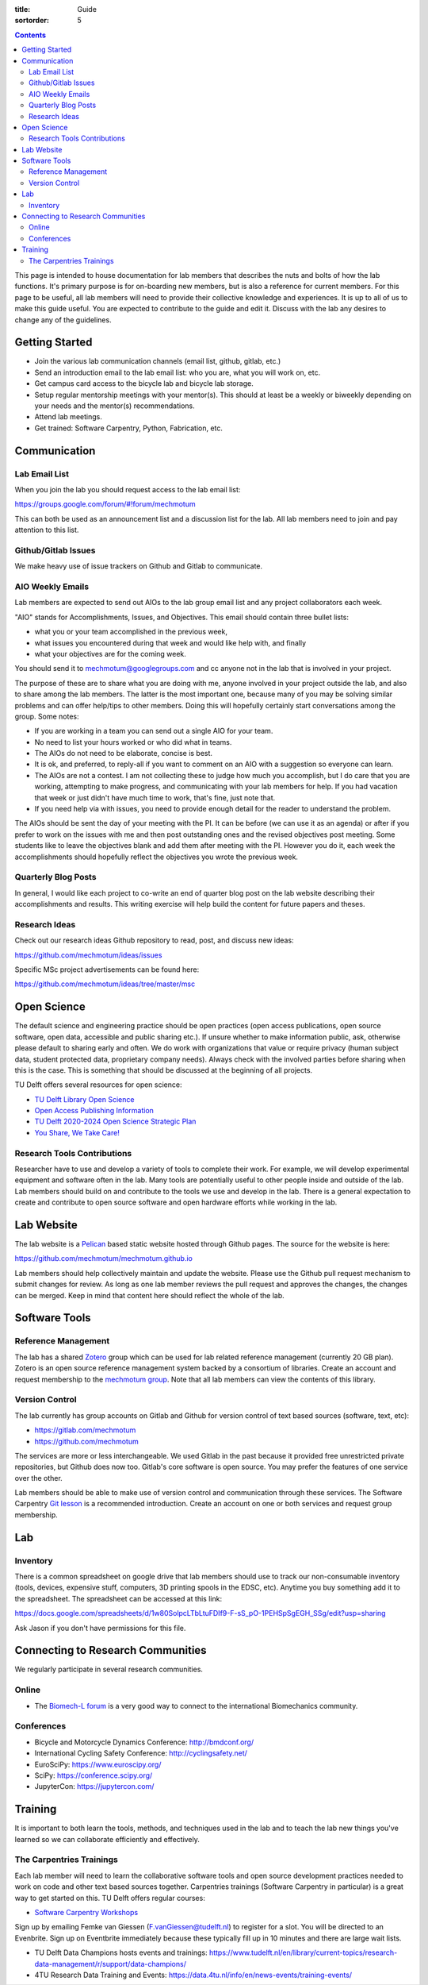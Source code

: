 :title: Guide
:sortorder: 5

.. contents::

This page is intended to house documentation for lab members that describes the
nuts and bolts of how the lab functions. It's primary purpose is for
on-boarding new members, but is also a reference for current members. For this
page to be useful, all lab members will need to provide their collective
knowledge and experiences. It is up to all of us to make this guide useful. You
are expected to contribute to the guide and edit it. Discuss with the lab any
desires to change any of the guidelines.

Getting Started
===============

- Join the various lab communication channels (email list, github, gitlab,
  etc.)
- Send an introduction email to the lab email list: who you are, what you will
  work on, etc.
- Get campus card access to the bicycle lab and bicycle lab storage.
- Setup regular mentorship meetings with your mentor(s). This should at least
  be a weekly or biweekly depending on your needs and the mentor(s)
  recommendations.
- Attend lab meetings.
- Get trained: Software Carpentry, Python, Fabrication, etc.

Communication
=============

Lab Email List
--------------

When you join the lab you should request access to the lab email list:

https://groups.google.com/forum/#!forum/mechmotum

This can both be used as an announcement list and a discussion list for the
lab. All lab members need to join and pay attention to this list.

Github/Gitlab Issues
--------------------

We make heavy use of issue trackers on Github and Gitlab to communicate.

AIO Weekly Emails
-----------------

Lab members are expected to send out AIOs to the lab group email list and any
project collaborators each week.

"AIO" stands for Accomplishments, Issues, and Objectives. This email should
contain three bullet lists:

- what you or your team accomplished in the previous week,
- what issues you encountered during that week and would like help with, and finally
- what your objectives are for the coming week.

You should send it to mechmotum@googlegroups.com and cc anyone not in the lab
that is involved in your project.

The purpose of these are to share what you are doing with me, anyone involved
in your project outside the lab, and also to share among the lab members. The
latter is the most important one, because many of you may be solving similar
problems and can offer help/tips to other members. Doing this will hopefully
certainly start conversations among the group. Some notes:

- If you are working in a team you can send out a single AIO for your team.
- No need to list your hours worked or who did what in teams.
- The AIOs do not need to be elaborate, concise is best.
- It is ok, and preferred, to reply-all if you want to comment on an AIO with a
  suggestion so everyone can learn.
- The AIOs are not a contest. I am not collecting these to judge how much you
  accomplish, but I do care that you are working, attempting to make progress,
  and communicating with your lab members for help. If you had vacation that
  week or just didn't have much time to work, that's fine, just note that.
- If you need help via with issues, you need to provide enough detail for the
  reader to understand the problem.

The AIOs should be sent the day of your meeting with the PI. It can be before
(we can use it as an agenda) or after if you prefer to work on the issues with
me and then post outstanding ones and the revised objectives post meeting. Some
students like to leave the objectives blank and add them after meeting with the
PI. However you do it, each week the accomplishments should hopefully reflect
the objectives you wrote the previous week.

Quarterly Blog Posts
--------------------

In general, I would like each project to co-write an end of quarter blog post
on the lab website describing their accomplishments and results. This writing
exercise will help build the content for future papers and theses.

Research Ideas
--------------

Check out our research ideas Github repository to read, post, and discuss new
ideas:

https://github.com/mechmotum/ideas/issues

Specific MSc project advertisements can be found here:

https://github.com/mechmotum/ideas/tree/master/msc

Open Science
============

The default science and engineering practice should be open practices (open
access publications, open source software, open data, accessible and public
sharing etc.). If unsure whether to make information public, ask, otherwise
please default to sharing early and often. We do work with organizations that
value or require privacy (human subject data, student protected data,
proprietary company needs). Always check with the involved parties before
sharing when this is the case. This is something that should be discussed at
the beginning of all projects.

TU Delft offers several resources for open science:

- `TU Delft Library Open Science <https://www.tudelft.nl/library/actuele-themas/tu-delft-open-science/>`_
- `Open Access Publishing Information <https://www.tudelft.nl/library/actuele-themas/tu-delft-open-science/os/open-publishing/>`_
- `TU Delft 2020-2024 Open Science Strategic Plan
  <https://doi.org/10.4233/uuid:f2faff07-408f-4cec-bd87-0919c9e4c26f>`_
- `You Share, We Take Care! <https://www.tudelft.nl/en/library/current-topics/libraryfor-researchers/library-for-researchers/publishing-outreach/you-share-we-take-care/>`_

Research Tools Contributions
----------------------------

Researcher have to use and develop a variety of tools to complete their work.
For example, we will develop experimental equipment and software often in the
lab. Many tools are potentially useful to other people inside and outside of
the lab. Lab members should build on and contribute to the tools we use and
develop in the lab. There is a general expectation to create and contribute to
open source software and open hardware efforts while working in the lab.

Lab Website
===========

The lab website is a Pelican_ based static website hosted through Github pages.
The source for the website is here:

https://github.com/mechmotum/mechmotum.github.io

Lab members should help collectively maintain and update the website. Please
use the Github pull request mechanism to submit changes for review. As long as
one lab member reviews the pull request and approves the changes, the changes
can be merged. Keep in mind that content here should reflect the whole of the
lab.

.. _Pelican: getpelican.com

Software Tools
==============

Reference Management
--------------------

The lab has a shared Zotero_ group which can be used for lab related reference
management (currently 20 GB plan). Zotero is an open source reference
management system backed by a consortium of libraries. Create an account and
request membership to the `mechmotum group`_. Note that all lab members can
view the contents of this library.

.. _Zotero: https://www.zotero.org
.. _mechmotum group: https://www.zotero.org/groups/966974/mechmotum

Version Control
---------------

The lab currently has group accounts on Gitlab and Github for version control
of text based sources (software, text, etc):

- https://gitlab.com/mechmotum
- https://github.com/mechmotum

The services are more or less interchangeable. We used Gitlab in the past
because it provided free unrestricted private repositories, but Github does now
too. Gitlab's core software is open source. You may prefer the features of one
service over the other.

Lab members should be able to make use of version control and communication
through these services. The Software Carpentry `Git lesson`_ is a recommended
introduction. Create an account on one or both services and request group
membership.

.. _Git lesson: http://swcarpentry.github.io/git-novice/

Lab
===

Inventory
---------

There is a common spreadsheet on google drive that lab members should use to
track our non-consumable inventory (tools, devices, expensive stuff,
computers, 3D printing spools in the EDSC, etc). Anytime you buy something add
it to the spreadsheet. The spreadsheet can be accessed at this link:

https://docs.google.com/spreadsheets/d/1w80SolpcLTbLtuFDIf9-F-sS_pO-1PEHSpSgEGH_SSg/edit?usp=sharing

Ask Jason if you don't have permissions for this file.

Connecting to Research Communities
==================================

We regularly participate in several research communities.

Online
------

- The `Biomech-L forum <https://biomch-l.isbweb.org>`_ is a very good way to
  connect to the international Biomechanics community.

Conferences
-----------

- Bicycle and Motorcycle Dynamics Conference: http://bmdconf.org/
- International Cycling Safety Conference: http://cyclingsafety.net/
- EuroSciPy: https://www.euroscipy.org/
- SciPy: https://conference.scipy.org/
- JupyterCon: https://jupytercon.com/

Training
========

It is important to both learn the tools, methods, and techniques used in the
lab and to teach the lab new things you've learned so we can collaborate
efficiently and effectively.

The Carpentries Trainings
-------------------------

Each lab member will need to learn the collaborative software tools and open
source development practices needed to work on code and other text based
sources together. Carpentries trainings (Software Carpentry in particular) is a
great way to get started on this. TU Delft offers regular courses:

- `Software Carpentry Workshops
  <https://www.tudelft.nl/library/actuele-themas/research-data-management/r/training-evenementen/training-voor-onderzoekers/software-carpentry-workshop/>`_

Sign up by emailing Femke van Giessen (F.vanGiessen@tudelft.nl) to register for
a slot. You will be directed to an Evenbrite. Sign up on Eventbrite immediately
because these typically fill up in 10 minutes and there are large wait lists.

- TU Delft Data Champions hosts events and trainings: https://www.tudelft.nl/en/library/current-topics/research-data-management/r/support/data-champions/
- 4TU Research Data Training and Events: https://data.4tu.nl/info/en/news-events/training-events/

